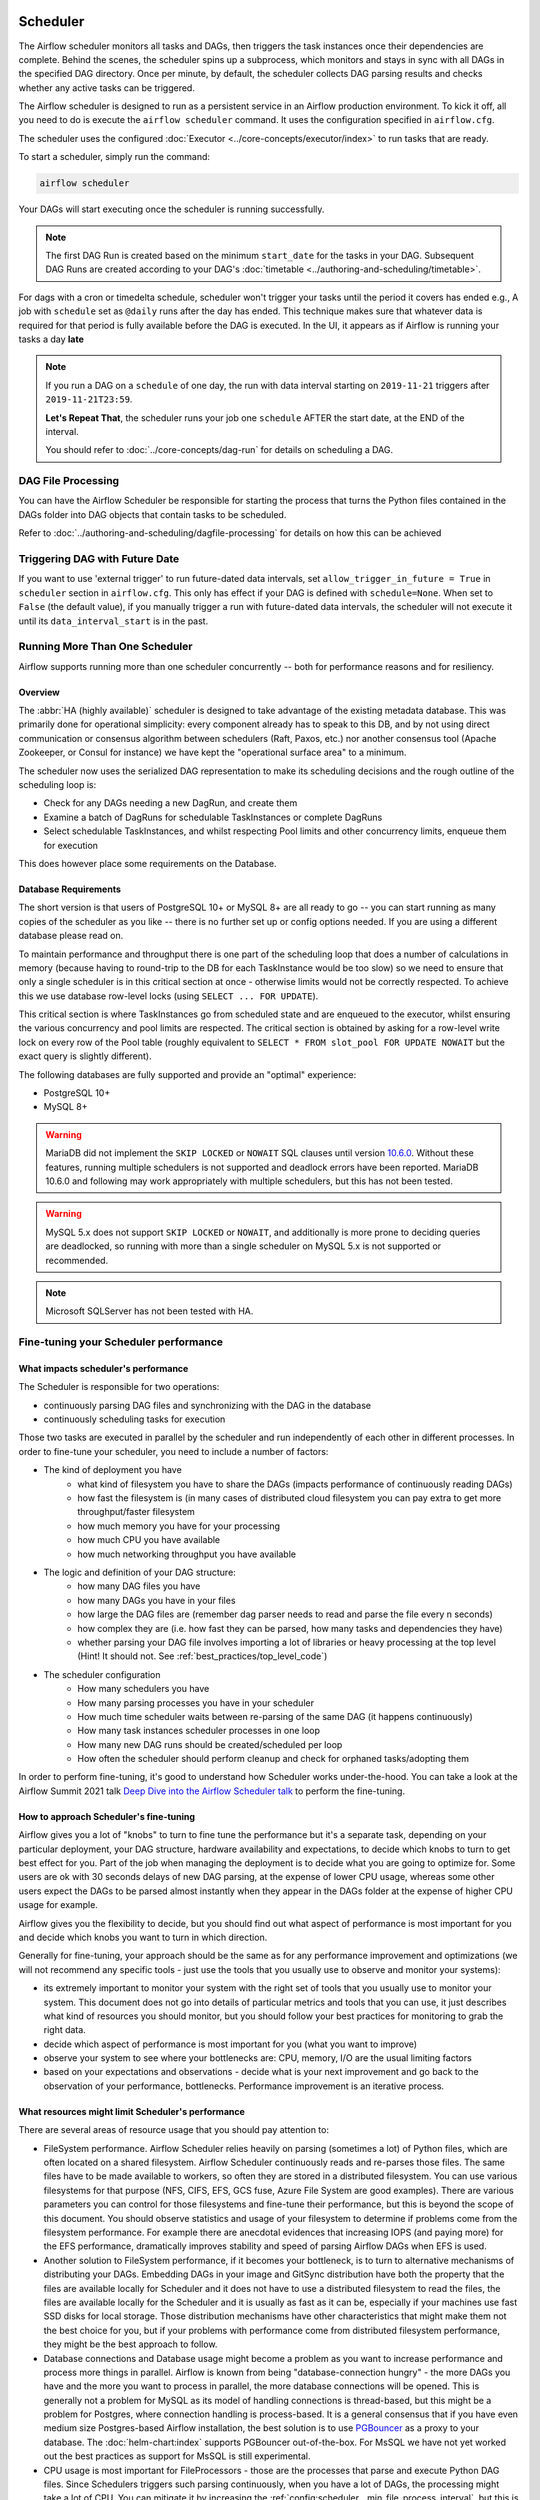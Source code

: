  .. Licensed to the Apache Software Foundation (ASF) under one
    or more contributor license agreements.  See the NOTICE file
    distributed with this work for additional information
    regarding copyright ownership.  The ASF licenses this file
    to you under the Apache License, Version 2.0 (the
    "License"); you may not use this file except in compliance
    with the License.  You may obtain a copy of the License at

 ..   http://www.apache.org/licenses/LICENSE-2.0

 .. Unless required by applicable law or agreed to in writing,
    software distributed under the License is distributed on an
    "AS IS" BASIS, WITHOUT WARRANTIES OR CONDITIONS OF ANY
    KIND, either express or implied.  See the License for the
    specific language governing permissions and limitations
    under the License.

.. _scheduler:

Scheduler
==========

The Airflow scheduler monitors all tasks and DAGs, then triggers the
task instances once their dependencies are complete. Behind the scenes,
the scheduler spins up a subprocess, which monitors and stays in sync with all
DAGs in the specified DAG directory. Once per minute, by default, the scheduler
collects DAG parsing results and checks whether any active tasks can be triggered.

The Airflow scheduler is designed to run as a persistent service in an
Airflow production environment. To kick it off, all you need to do is
execute the ``airflow scheduler`` command. It uses the configuration specified in
``airflow.cfg``.

The scheduler uses the configured :doc:`Executor <../core-concepts/executor/index>` to run tasks that are ready.

To start a scheduler, simply run the command:

.. code-block:: bash

    airflow scheduler

Your DAGs will start executing once the scheduler is running successfully.

.. note::

    The first DAG Run is created based on the minimum ``start_date`` for the tasks in your DAG.
    Subsequent DAG Runs are created according to your DAG's :doc:`timetable <../authoring-and-scheduling/timetable>`.


For dags with a cron or timedelta schedule, scheduler won't trigger your tasks until the period it covers has ended e.g., A job with ``schedule`` set as ``@daily`` runs after the day
has ended. This technique makes sure that whatever data is required for that period is fully available before the DAG is executed.
In the UI, it appears as if Airflow is running your tasks a day **late**

.. note::

    If you run a DAG on a ``schedule`` of one day, the run with data interval starting on ``2019-11-21`` triggers after ``2019-11-21T23:59``.

    **Let's Repeat That**, the scheduler runs your job one ``schedule`` AFTER the start date, at the END of the interval.

    You should refer to :doc:`../core-concepts/dag-run` for details on scheduling a DAG.

DAG File Processing
-------------------

You can have the Airflow Scheduler be responsible for starting the process that turns the Python files contained in the DAGs folder into DAG objects
that contain tasks to be scheduled.

Refer to :doc:`../authoring-and-scheduling/dagfile-processing` for details on how this can be achieved


Triggering DAG with Future Date
-------------------------------

If you want to use 'external trigger' to run future-dated data intervals, set ``allow_trigger_in_future = True`` in ``scheduler`` section in ``airflow.cfg``.
This only has effect if your DAG is defined with ``schedule=None``.
When set to ``False`` (the default value), if you manually trigger a run with future-dated data intervals,
the scheduler will not execute it until its ``data_interval_start`` is in the past.

.. _scheduler:ha:

Running More Than One Scheduler
-------------------------------

.. versionadded: 2.0.0

Airflow supports running more than one scheduler concurrently -- both for performance reasons and for
resiliency.

Overview
""""""""

The :abbr:`HA (highly available)` scheduler is designed to take advantage of the existing metadata database.
This was primarily done for operational simplicity: every component already has to speak to this DB, and by
not using direct communication or consensus algorithm between schedulers (Raft, Paxos, etc.) nor another
consensus tool (Apache Zookeeper, or Consul for instance) we have kept the "operational surface area" to a
minimum.

The scheduler now uses the serialized DAG representation to make its scheduling decisions and the rough
outline of the scheduling loop is:

- Check for any DAGs needing a new DagRun, and create them
- Examine a batch of DagRuns for schedulable TaskInstances or complete DagRuns
- Select schedulable TaskInstances, and whilst respecting Pool limits and other concurrency limits, enqueue
  them for execution

This does however place some requirements on the Database.

.. _scheduler:ha:db_requirements:

Database Requirements
"""""""""""""""""""""

The short version is that users of PostgreSQL 10+ or MySQL 8+ are all ready to go -- you can start running as
many copies of the scheduler as you like -- there is no further set up or config options needed. If you are
using a different database please read on.

To maintain performance and throughput there is one part of the scheduling loop that does a number of
calculations in memory (because having to round-trip to the DB for each TaskInstance would be too slow) so we
need to ensure that only a single scheduler is in this critical section at once - otherwise limits would not
be correctly respected. To achieve this we use database row-level locks (using ``SELECT ... FOR UPDATE``).

This critical section is where TaskInstances go from scheduled state and are enqueued to the executor, whilst
ensuring the various concurrency and pool limits are respected. The critical section is obtained by asking for
a row-level write lock on every row of the Pool table (roughly equivalent to ``SELECT * FROM slot_pool FOR
UPDATE NOWAIT`` but the exact query is slightly different).

The following databases are fully supported and provide an "optimal" experience:

- PostgreSQL 10+
- MySQL 8+

.. warning::

  MariaDB did not implement the ``SKIP LOCKED`` or ``NOWAIT`` SQL clauses until version
  `10.6.0 <https://jira.mariadb.org/browse/MDEV-25433>`_.
  Without these features, running multiple schedulers is not supported and deadlock errors have been reported. MariaDB
  10.6.0 and following may work appropriately with multiple schedulers, but this has not been tested.

.. warning::

  MySQL 5.x does not support ``SKIP LOCKED`` or ``NOWAIT``, and additionally is more prone to deciding
  queries are deadlocked, so running with more than a single scheduler on MySQL 5.x is not supported or
  recommended.

.. note::

  Microsoft SQLServer has not been tested with HA.


Fine-tuning your Scheduler performance
--------------------------------------

What impacts scheduler's performance
""""""""""""""""""""""""""""""""""""

The Scheduler is responsible for two operations:

* continuously parsing DAG files and synchronizing with the DAG in the database
* continuously scheduling tasks for execution

Those two tasks are executed in parallel by the scheduler and run independently of each other in
different processes. In order to fine-tune your scheduler, you need to include a number of factors:

* The kind of deployment you have
    * what kind of filesystem you have to share the DAGs (impacts performance of continuously reading DAGs)
    * how fast the filesystem is (in many cases of distributed cloud filesystem you can pay extra to get
      more throughput/faster filesystem
    * how much memory you have for your processing
    * how much CPU you have available
    * how much networking throughput you have available

* The logic and definition of your DAG structure:
    * how many DAG files you have
    * how many DAGs you have in your files
    * how large the DAG files are (remember dag parser needs to read and parse the file every n seconds)
    * how complex they are (i.e. how fast they can be parsed, how many tasks and dependencies they have)
    * whether parsing your DAG file involves importing a lot of libraries or heavy processing at the top level
      (Hint! It should not. See :ref:`best_practices/top_level_code`)

* The scheduler configuration
   * How many schedulers you have
   * How many parsing processes you have in your scheduler
   * How much time scheduler waits between re-parsing of the same DAG (it happens continuously)
   * How many task instances scheduler processes in one loop
   * How many new DAG runs should be created/scheduled per loop
   * How often the scheduler should perform cleanup and check for orphaned tasks/adopting them

In order to perform fine-tuning, it's good to understand how Scheduler works under-the-hood.
You can take a look at the Airflow Summit 2021 talk
`Deep Dive into the Airflow Scheduler talk <https://youtu.be/DYC4-xElccE>`_ to perform the fine-tuning.

How to approach Scheduler's fine-tuning
"""""""""""""""""""""""""""""""""""""""

Airflow gives you a lot of "knobs" to turn to fine tune the performance but it's a separate task,
depending on your particular deployment, your DAG structure, hardware availability and expectations,
to decide which knobs to turn to get best effect for you. Part of the job when managing the
deployment is to decide what you are going to optimize for. Some users are ok with
30 seconds delays of new DAG parsing, at the expense of lower CPU usage, whereas some other users
expect the DAGs to be parsed almost instantly when they appear in the DAGs folder at the
expense of higher CPU usage for example.

Airflow gives you the flexibility to decide, but you should find out what aspect of performance is
most important for you and decide which knobs you want to turn in which direction.

Generally for fine-tuning, your approach should be the same as for any performance improvement and
optimizations (we will not recommend any specific tools - just use the tools that you usually use
to observe and monitor your systems):

* its extremely important to monitor your system with the right set of tools that you usually use to
  monitor your system. This document does not go into details of particular metrics and tools that you
  can use, it just describes what kind of resources you should monitor, but you should follow your best
  practices for monitoring to grab the right data.
* decide which aspect of performance is most important for you (what you want to improve)
* observe your system to see where your bottlenecks are: CPU, memory, I/O are the usual limiting factors
* based on your expectations and observations - decide what is your next improvement and go back to
  the observation of your performance, bottlenecks. Performance improvement is an iterative process.

What resources might limit Scheduler's performance
""""""""""""""""""""""""""""""""""""""""""""""""""

There are several areas of resource usage that you should pay attention to:

* FileSystem performance. Airflow Scheduler relies heavily on parsing (sometimes a lot) of Python
  files, which are often located on a shared filesystem. Airflow Scheduler continuously reads and
  re-parses those files. The same files have to be made available to workers, so often they are
  stored in a distributed filesystem. You can use various filesystems for that purpose (NFS, CIFS, EFS,
  GCS fuse, Azure File System are good examples). There are various parameters you can control for those
  filesystems and fine-tune their performance, but this is beyond the scope of this document. You should
  observe statistics and usage of your filesystem to determine if problems come from the filesystem
  performance. For example there are anecdotal evidences that increasing IOPS (and paying more) for the
  EFS performance, dramatically improves stability and speed of parsing Airflow DAGs when EFS is used.
* Another solution to FileSystem performance, if it becomes your bottleneck, is to turn to alternative
  mechanisms of distributing your DAGs. Embedding DAGs in your image and GitSync distribution have both
  the property that the files are available locally for Scheduler and it does not have to use a
  distributed filesystem to read the files, the files are available locally for the Scheduler and it is
  usually as fast as it can be, especially if your machines use fast SSD disks for local storage. Those
  distribution mechanisms have other characteristics that might make them not the best choice for you,
  but if your problems with performance come from distributed filesystem performance, they might be the
  best approach to follow.
* Database connections and Database usage might become a problem as you want to increase performance and
  process more things in parallel. Airflow is known from being "database-connection hungry" - the more DAGs
  you have and the more you want to process in parallel, the more database connections will be opened.
  This is generally not a problem for MySQL as its model of handling connections is thread-based, but this
  might be a problem for Postgres, where connection handling is process-based. It is a general consensus
  that if you have even medium size Postgres-based Airflow installation, the best solution is to use
  `PGBouncer <https://www.pgbouncer.org/>`_ as a proxy to your database. The :doc:`helm-chart:index`
  supports PGBouncer out-of-the-box. For MsSQL we have not yet worked out the best practices as support
  for MsSQL is still experimental.
* CPU usage is most important for FileProcessors - those are the processes that parse and execute
  Python DAG files. Since Schedulers triggers such parsing continuously, when you have a lot of DAGs,
  the processing might take a lot of CPU. You can mitigate it by increasing the
  :ref:`config:scheduler__min_file_process_interval`, but this is one of the mentioned trade-offs,
  result of this is that changes to such files will be picked up slower and you will see delays between
  submitting the files and getting them available in Airflow UI and executed by Scheduler. Optimizing
  the way how your DAGs are built, avoiding external data sources is your best approach to improve CPU
  usage. If you have more CPUs available, you can increase number of processing threads
  :ref:`config:scheduler__parsing_processes`, Also Airflow Scheduler scales almost linearly with
  several instances, so you can also add more Schedulers if your Scheduler's performance is CPU-bound.
* Airflow might use quite significant amount of memory when you try to get more performance out of it.
  Often more performance is achieved in Airflow by increasing number of processes handling the load,
  and each process requires whole interpreter of Python loaded, a lot of classes imported, temporary
  in-memory storage. A lot of it is optimized by Airflow by using forking and copy-on-write memory used
  but in case new classes are imported after forking this can lead to extra memory pressure.
  You need to observe if your system is using more memory than it has - which results with using swap disk,
  which dramatically decreases performance. Note that Airflow Scheduler in versions prior to ``2.1.4``
  generated a lot of ``Page Cache`` memory used by log files (when the log files were not removed).
  This was generally harmless, as the memory is just cache and could be reclaimed at any time by the system,
  however in version ``2.1.4`` and beyond, writing logs will not generate excessive ``Page Cache`` memory.
  Regardless - make sure when you look at memory usage, pay attention to the kind of memory you are observing.
  Usually you should look at ``working memory``(names might vary depending on your deployment) rather
  than ``total memory used``.

What can you do, to improve Scheduler's performance
"""""""""""""""""""""""""""""""""""""""""""""""""""

When you know what your resource usage is, the improvements that you can consider might be:

* improve the logic, efficiency of parsing and reduce complexity of your top-level DAG Python code. It is
  parsed continuously so optimizing that code might bring tremendous improvements, especially if you try
  to reach out to some external databases etc. while parsing DAGs (this should be avoided at all cost).
  The :ref:`best_practices/top_level_code` explains what are the best practices for writing your top-level
  Python code. The :ref:`best_practices/reducing_dag_complexity` document provides some ares that you might
  look at when you want to reduce complexity of your code.
* improve utilization of your resources. This is when you have a free capacity in your system that
  seems underutilized (again CPU, memory I/O, networking are the prime candidates) - you can take
  actions like increasing number of schedulers, parsing processes or decreasing intervals for more
  frequent actions might bring improvements in performance at the expense of higher utilization of those.
* increase hardware capacity (for example if you see that CPU is limiting you or that I/O you use for
  DAG filesystem is at its limits). Often the problem with scheduler performance is
  simply because your system is not "capable" enough and this might be the only way. For example if
  you see that you are using all CPU you have on machine, you might want to add another scheduler on
  a new machine - in most cases, when you add 2nd or 3rd scheduler, the capacity of scheduling grows
  linearly (unless the shared database or filesystem is a bottleneck).
* experiment with different values for the "scheduler tunables". Often you might get better effects by
  simply exchanging one performance aspect for another. For example if you want to decrease the
  CPU usage, you might increase file processing interval (but the result will be that new DAGs will
  appear with bigger delay). Usually performance tuning is the art of balancing different aspects.
* sometimes you change scheduler behaviour slightly (for example change parsing sort order)
  in order to get better fine-tuned results for your particular deployment.


.. _scheduler:ha:tunables:

Scheduler Configuration options
"""""""""""""""""""""""""""""""

The following config settings can be used to control aspects of the Scheduler.
However you can also look at other non-performance-related scheduler configuration parameters available at
:doc:`../configurations-ref` in ``[scheduler]`` section.

- :ref:`config:scheduler__max_dagruns_to_create_per_loop`

  This changes the number of DAGs that are locked by each scheduler when
  creating DAG runs. One possible reason for setting this lower is if you
  have huge DAGs (in the order of 10k+ tasks per DAG) and are running multiple schedulers, you won't want one
  scheduler to do all the work.

- :ref:`config:scheduler__max_dagruns_per_loop_to_schedule`

  How many DagRuns should a scheduler examine (and lock) when scheduling
  and queuing tasks. Increasing this limit will allow more throughput for
  smaller DAGs but will likely slow down throughput for larger (>500
  tasks for example) DAGs. Setting this too high when using multiple
  schedulers could also lead to one scheduler taking all the DAG runs
  leaving no work for the others.

- :ref:`config:scheduler__use_row_level_locking`

  Should the scheduler issue ``SELECT ... FOR UPDATE`` in relevant queries.
  If this is set to False then you should not run more than a single
  scheduler at once.

- :ref:`config:scheduler__pool_metrics_interval`

  How often (in seconds) should pool usage stats be sent to StatsD (if
  statsd_on is enabled). This is a *relatively* expensive query to compute
  this, so this should be set to match the same period as your StatsD roll-up
  period.

- :ref:`config:scheduler__orphaned_tasks_check_interval`

  How often (in seconds) should the scheduler check for orphaned tasks or dead
  SchedulerJobs.

  This setting controls how a dead scheduler will be noticed and the tasks it
  was "supervising" get picked up by another scheduler. The tasks will stay
  running, so there is no harm in not detecting this for a while.

  When a SchedulerJob is detected as "dead" (as determined by
  :ref:`config:scheduler__scheduler_health_check_threshold`) any running or
  queued tasks that were launched by the dead process will be "adopted" and
  monitored by this scheduler instead.

- :ref:`config:scheduler__dag_dir_list_interval`
  How often (in seconds) to scan the DAGs directory for new files.

- :ref:`config:scheduler__file_parsing_sort_mode`
  The scheduler will list and sort the DAG files to decide the parsing order.

- :ref:`config:scheduler__max_tis_per_query`
  The batch size of queries in the scheduling main loop. If this is too high, SQL query
  performance may be impacted by complexity of query predicate, and/or excessive locking.

  Additionally, you may hit the maximum allowable query length for your db.
  Set this to 0 for no limit (not advised).

- :ref:`config:scheduler__min_file_process_interval`
  Number of seconds after which a DAG file is re-parsed. The DAG file is parsed every
  min_file_process_interval number of seconds. Updates to DAGs are reflected after
  this interval. Keeping this number low will increase CPU usage.

- :ref:`config:scheduler__parsing_processes`
  The scheduler can run multiple processes in parallel to parse DAG files. This defines
  how many processes will run.

- :ref:`config:scheduler__scheduler_idle_sleep_time`
  Controls how long the scheduler will sleep between loops, but if there was nothing to do
  in the loop. i.e. if it scheduled something then it will start the next loop
  iteration straight away. This parameter is badly named (historical reasons) and it will be
  renamed in the future with deprecation of the current name.

- :ref:`config:scheduler__schedule_after_task_execution`
  Should the Task supervisor process perform a "mini scheduler" to attempt to schedule more tasks of
  the same DAG. Leaving this on will mean tasks in the same DAG execute quicker,
  but might starve out other DAGs in some circumstances.
